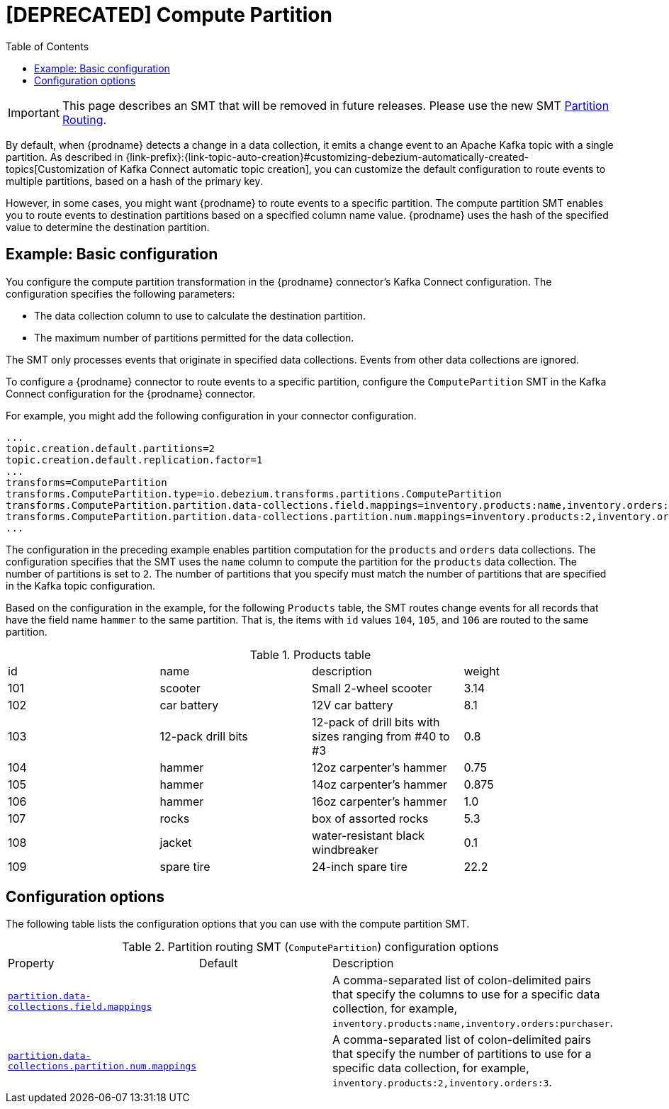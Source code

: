 :page-aliases: configuration/compute-partition.adoc
// Category: debezium-using
// Type: assembly
// ModuleID: routing-records-to-partitions-based-on-column-values
// Title: Routing records to partitions based on column values
[id="compute-partition"]
= [DEPRECATED] Compute Partition

:toc:
:toc-placement: macro
:linkattrs:
:icons: font
:source-highlighter: highlight.js

toc::[]

[IMPORTANT]
====
This page describes an SMT that will be removed in future releases.
Please use the new SMT xref:transformations/partition-routing.adoc[Partition Routing].
====

By default, when {prodname} detects a change in a data collection, it emits a change event to an Apache Kafka topic with a single  partition.
As described in {link-prefix}:{link-topic-auto-creation}#customizing-debezium-automatically-created-topics[Customization of Kafka Connect automatic topic creation], you can customize the default configuration to route events to multiple partitions, based on a hash of the primary key.

However, in some cases, you might want {prodname} to route events to a specific partition.
The compute partition SMT enables you to route events to destination partitions based on a specified column name value. 
{prodname} uses the hash of the specified value to determine the destination partition.

// Type: concept
// Title: Example: Basic configuration of the {prodname} compute partition SMT
// ModuleID: basic-configuration-of-the-debezium-compute-partition-smt
[[example-basic-compute-partition-configuration-example]]
== Example: Basic configuration

You configure the compute partition transformation in the {prodname} connector's Kafka Connect configuration.
The configuration specifies the following parameters:

* The data collection column to use to calculate the destination partition.
* The maximum number of partitions permitted for the data collection.

The SMT only processes events that originate in specified data collections. 
Events from other data collections are ignored.

To configure a {prodname} connector to route events to a specific partition, configure the `ComputePartition` SMT in the Kafka Connect configuration for the {prodname} connector.

For example, you might add the following configuration in your connector configuration.

[source]
----
...
topic.creation.default.partitions=2
topic.creation.default.replication.factor=1
...
transforms=ComputePartition
transforms.ComputePartition.type=io.debezium.transforms.partitions.ComputePartition
transforms.ComputePartition.partition.data-collections.field.mappings=inventory.products:name,inventory.orders:purchaser
transforms.ComputePartition.partition.data-collections.partition.num.mappings=inventory.products:2,inventory.orders:2
...
----

The configuration in the preceding example enables partition computation for the `products` and `orders` data collections.
The configuration specifies that the SMT uses the `name` column to compute the partition for the `products` data collection.
The number of partitions is set to `2`.
The number of partitions that you specify must match the number of partitions that are specified in the Kafka topic configuration. 

Based on the configuration in the example, for the following `Products` table,  the SMT routes change events for all records that have the field name `hammer` to the same partition.
That is, the items with `id` values `104`, `105`, and `106` are routed to the same partition.

.Products table
[cols="25%a,25%a,25%a,25%a"]
|===
|id
|name
|description
|weight

|101
|scooter
|Small 2-wheel scooter
|   3.14

|102
|car battery
|12V car battery
|   8.1
|103
|12-pack drill bits
|12-pack of drill bits with sizes ranging from #40 to #3
|   0.8
|104
|hammer
|12oz carpenter's hammer
|  0.75
|105
|hammer
|14oz carpenter's hammer
| 0.875
|106
|hammer
|16oz carpenter's hammer
|   1.0
|107
|rocks
|box of assorted rocks
|   5.3
|108
|jacket
|water-resistant black windbreaker
|   0.1
|109
|spare tire
|24-inch spare tire
|  22.2
|===

// Type: reference
// ModuleID: options-for-configuring-the-compute-partition-transformation
// Title: Options for configuring the compute partition transformation
[[compute-partition-configuration-options]]
== Configuration options

The following table lists the configuration options that you can use with the compute partition SMT.

.Partition routing SMT (`ComputePartition`) configuration options
[cols="30%a,25%a,45%a"]
|===
|Property
|Default
|Description

|[[compute-partition-data-collections-field-mappings]]<<compute-partition-data-collections-field-mappings, `partition.data-collections.field.mappings`>>
|
|A comma-separated list of colon-delimited pairs that specify the columns to use for a specific data collection, for example, `inventory.products:name,inventory.orders:purchaser`.

|[[compute-partition-data-collections-partition-num-mappings]]<<compute-partition-data-collections-partition-num-mappings, `partition.data-collections.partition.num.mappings`>>
|
|A comma-separated list of colon-delimited pairs that specify the number of partitions to use for a specific data collection, for example, `inventory.products:2,inventory.orders:3`.

|===
